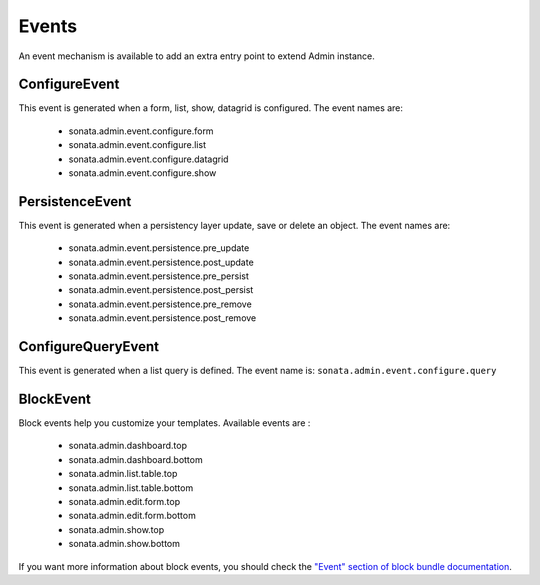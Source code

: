 Events
======

An event mechanism is available to add an extra entry point to extend Admin instance.

ConfigureEvent
~~~~~~~~~~~~~~

This event is generated when a form, list, show, datagrid is configured. The event names are:

 - sonata.admin.event.configure.form
 - sonata.admin.event.configure.list
 - sonata.admin.event.configure.datagrid
 - sonata.admin.event.configure.show

PersistenceEvent
~~~~~~~~~~~~~~~~

This event is generated when a persistency layer update, save or delete an object. The event names are:

 - sonata.admin.event.persistence.pre_update
 - sonata.admin.event.persistence.post_update
 - sonata.admin.event.persistence.pre_persist
 - sonata.admin.event.persistence.post_persist
 - sonata.admin.event.persistence.pre_remove
 - sonata.admin.event.persistence.post_remove


ConfigureQueryEvent
~~~~~~~~~~~~~~~~~~~

This event is generated when a list query is defined. The event name is: ``sonata.admin.event.configure.query``

BlockEvent
~~~~~~~~~~

Block events help you customize your templates. Available events are :

 - sonata.admin.dashboard.top
 - sonata.admin.dashboard.bottom
 - sonata.admin.list.table.top
 - sonata.admin.list.table.bottom
 - sonata.admin.edit.form.top
 - sonata.admin.edit.form.bottom
 - sonata.admin.show.top
 - sonata.admin.show.bottom

If you want more information about block events, you should check the
`"Event" section of block bundle documentation <http://sonata-project.org/bundles/block/master/doc/reference/events.html>`_.
